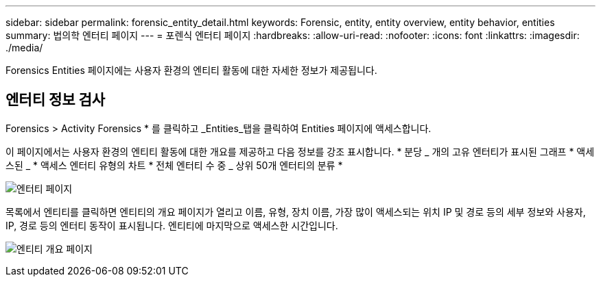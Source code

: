 ---
sidebar: sidebar 
permalink: forensic_entity_detail.html 
keywords: Forensic, entity, entity overview, entity behavior, entities 
summary: 법의학 엔터티 페이지 
---
= 포렌식 엔터티 페이지
:hardbreaks:
:allow-uri-read: 
:nofooter: 
:icons: font
:linkattrs: 
:imagesdir: ./media/


Forensics Entities 페이지에는 사용자 환경의 엔티티 활동에 대한 자세한 정보가 제공됩니다.



== 엔터티 정보 검사

Forensics > Activity Forensics * 를 클릭하고 _Entities_탭을 클릭하여 Entities 페이지에 액세스합니다.

이 페이지에서는 사용자 환경의 엔티티 활동에 대한 개요를 제공하고 다음 정보를 강조 표시합니다. * 분당 _ 개의 고유 엔터티가 표시된 그래프 * 액세스된 _ * 액세스 엔터티 유형의 차트 * 전체 엔터티 수 중 _ 상위 50개 엔터티의 분류 *

image:CS-Entities-Page.png["엔터티 페이지"]

목록에서 엔티티를 클릭하면 엔티티의 개요 페이지가 열리고 이름, 유형, 장치 이름, 가장 많이 액세스되는 위치 IP 및 경로 등의 세부 정보와 사용자, IP, 경로 등의 엔터티 동작이 표시됩니다. 엔티티에 마지막으로 액세스한 시간입니다.

image:CS-entity-detail-page.png["엔티티 개요 페이지"]
